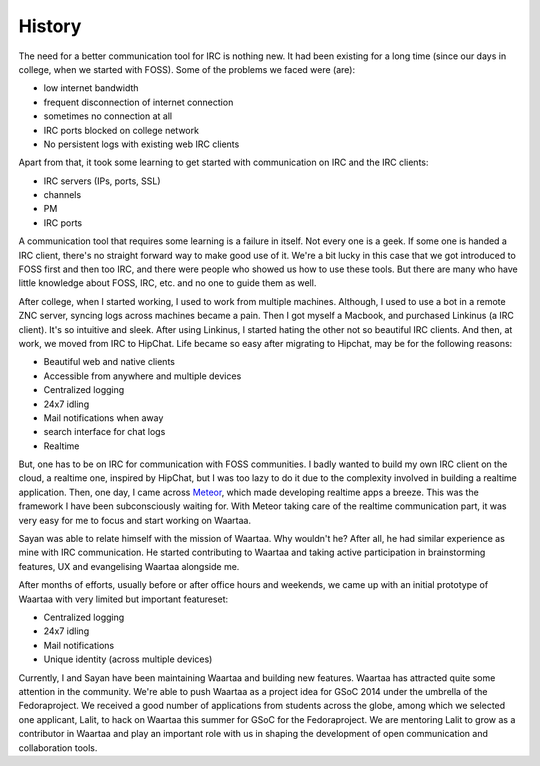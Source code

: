 History
=======

The need for a better communication tool for IRC is nothing new. It had been
existing for a long time (since our days in college, when we started with
FOSS). Some of the problems we faced were (are):

- low internet bandwidth
- frequent disconnection of internet connection
- sometimes no connection at all
- IRC ports blocked on college network
- No persistent logs with existing web IRC clients

Apart from that, it took some learning to get started with communication on
IRC and the IRC clients:

- IRC servers (IPs, ports, SSL)
- channels
- PM
- IRC ports

A communication tool that requires some learning is a failure in itself. Not
every one is a geek. If some one is handed a IRC client, there's no straight
forward way to make good use of it. We're a bit lucky in this case that we
got introduced to FOSS first and then too IRC, and there were people who
showed us how to use these tools. But there are many who have little knowledge
about FOSS, IRC, etc. and no one to guide them as well.

After college, when I started working, I used to work from multiple machines.
Although, I used to use a bot in a remote ZNC server, syncing logs across
machines became a pain. Then I got myself a Macbook, and purchased Linkinus
(a IRC client). It's so intuitive and sleek. After using Linkinus, I started
hating the other not so beautiful IRC clients. And then, at work, we moved from
IRC to HipChat. Life became so easy after migrating to Hipchat, may be for
the following reasons:

- Beautiful web and native clients
- Accessible from anywhere and multiple devices
- Centralized logging
- 24x7 idling
- Mail notifications when away
- search interface for chat logs
- Realtime

But, one has to be on IRC for communication with FOSS communities. I badly
wanted to build my own IRC client on the cloud, a realtime one, inspired by
HipChat, but I was too lazy to do it due to the complexity involved in
building a realtime application. Then, one day, I came across
`Meteor <www.meteor.com>`_, which made developing realtime apps a breeze. This
was the framework I have been subconsciously waiting for. With Meteor taking
care of the realtime communication part, it was very easy for me to focus and
start working on Waartaa.

Sayan was able to relate himself with the mission of Waartaa. Why wouldn't he?
After all, he had similar experience as mine with IRC communication. He started
contributing to Waartaa and taking active participation in brainstorming
features, UX and evangelising Waartaa alongside me.

After months of efforts, usually before or after office hours and weekends, we
came up with an initial prototype of Waartaa with very limited but important
featureset:

- Centralized logging
- 24x7 idling
- Mail notifications
- Unique identity (across multiple devices)

Currently, I and Sayan have been maintaining Waartaa and building new features.
Waartaa has attracted quite some attention in the community. We're able to push
Waartaa as a project idea for GSoC 2014 under the umbrella of the
Fedoraproject. We received a good number of applications from students across
the globe, among which we selected one applicant, Lalit, to hack on Waartaa
this summer for GSoC for the Fedoraproject. We are mentoring Lalit to grow
as a contributor in Waartaa and play an important role with us in shaping
the development of open communication and collaboration tools.

